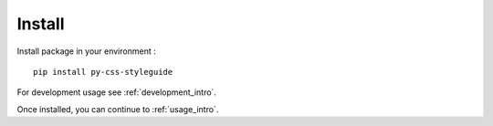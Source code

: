 .. _install_intro:

=======
Install
=======

Install package in your environment : ::

    pip install py-css-styleguide

For development usage see :ref:`development_intro`.

Once installed, you can continue to :ref:`usage_intro`.